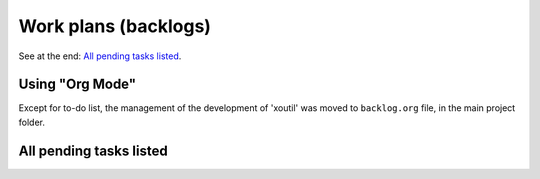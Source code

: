 Work plans (backlogs)
=====================

See at the end: `All pending tasks listed`_.


Using "Org Mode"
----------------

Except for to-do list, the management of the development of 'xoutil' was moved
to ``backlog.org`` file, in the main project folder.


All pending tasks listed
------------------------

.. todolist::
